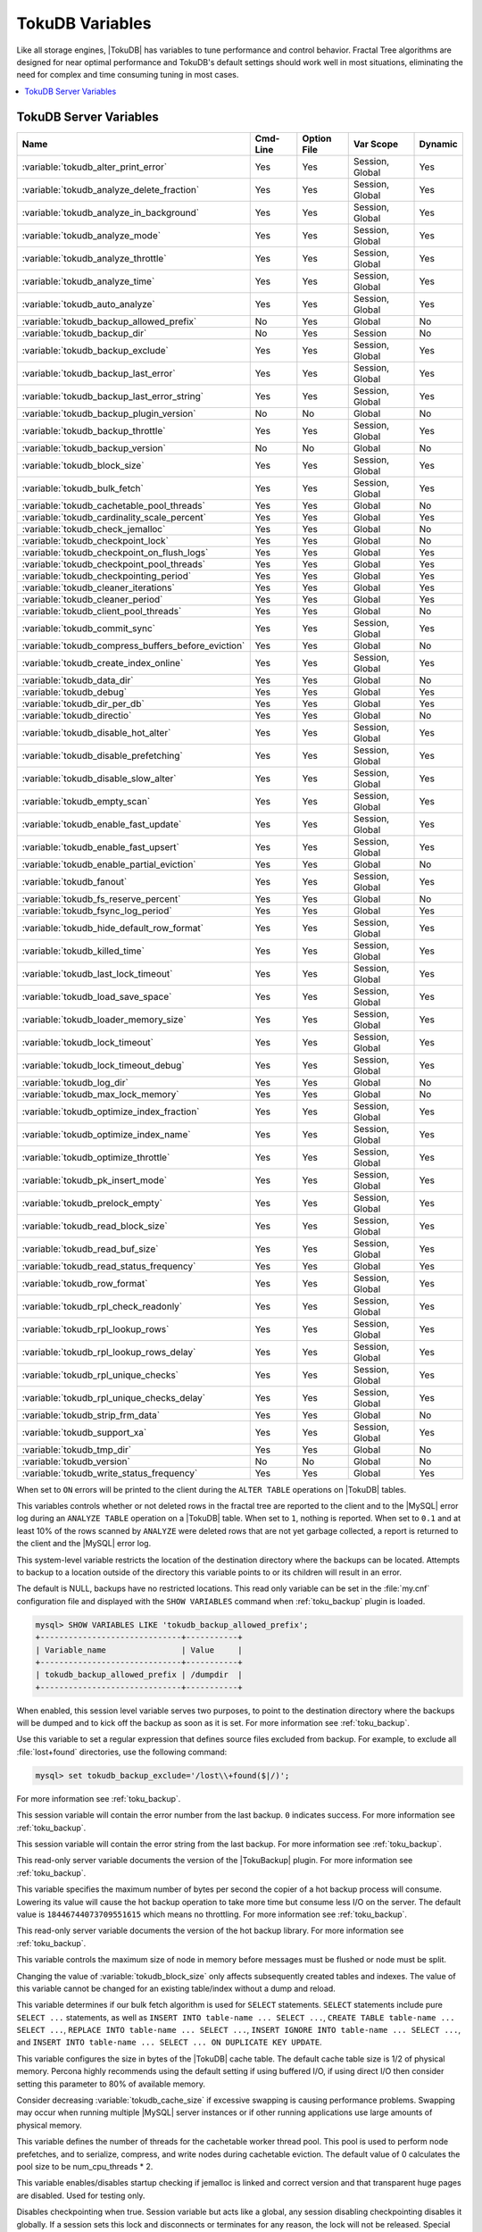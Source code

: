 .. _tokudb_variables:

================
TokuDB Variables
================

Like all storage engines, |TokuDB| has variables to tune performance and
control behavior. Fractal Tree algorithms are designed for near optimal
performance and TokuDB's default settings should work well in most situations,
eliminating the need for complex and time consuming tuning in most cases.

.. contents::
  :local:

TokuDB Server Variables
-----------------------

.. tabularcolumns:: |p{8.5cm}|p{1.5cm}|p{1.5cm}|p{2cm}|p{1.5cm}|

.. list-table::
   :header-rows: 1

   * - Name
     - Cmd-Line
     - Option File
     - Var Scope
     - Dynamic
   * - :variable:`tokudb_alter_print_error`
     - Yes
     - Yes
     - Session, Global
     - Yes
   * - :variable:`tokudb_analyze_delete_fraction`
     - Yes
     - Yes
     - Session, Global
     - Yes
   * - :variable:`tokudb_analyze_in_background`
     - Yes
     - Yes
     - Session, Global
     - Yes
   * - :variable:`tokudb_analyze_mode`
     - Yes
     - Yes
     - Session, Global
     - Yes
   * - :variable:`tokudb_analyze_throttle`
     - Yes
     - Yes
     - Session, Global
     - Yes
   * - :variable:`tokudb_analyze_time`
     - Yes
     - Yes
     - Session, Global
     - Yes
   * - :variable:`tokudb_auto_analyze`
     - Yes
     - Yes
     - Session, Global
     - Yes
   * - :variable:`tokudb_backup_allowed_prefix`
     - No
     - Yes
     - Global
     - No
   * - :variable:`tokudb_backup_dir`
     - No
     - Yes
     - Session
     - No
   * - :variable:`tokudb_backup_exclude`
     - Yes
     - Yes
     - Session, Global
     - Yes
   * - :variable:`tokudb_backup_last_error`
     - Yes
     - Yes
     - Session, Global
     - Yes
   * - :variable:`tokudb_backup_last_error_string`
     - Yes
     - Yes
     - Session, Global
     - Yes
   * - :variable:`tokudb_backup_plugin_version`
     - No
     - No
     - Global
     - No
   * - :variable:`tokudb_backup_throttle`
     - Yes
     - Yes
     - Session, Global
     - Yes
   * - :variable:`tokudb_backup_version`
     - No
     - No
     - Global
     - No
   * - :variable:`tokudb_block_size`
     - Yes
     - Yes
     - Session, Global
     - Yes
   * - :variable:`tokudb_bulk_fetch`
     - Yes
     - Yes
     - Session, Global
     - Yes
   * - :variable:`tokudb_cachetable_pool_threads`
     - Yes
     - Yes
     - Global
     - No
   * - :variable:`tokudb_cardinality_scale_percent`
     - Yes
     - Yes
     - Global
     - Yes
   * - :variable:`tokudb_check_jemalloc`
     - Yes
     - Yes
     - Global
     - No
   * - :variable:`tokudb_checkpoint_lock`
     - Yes
     - Yes
     - Global
     - No
   * - :variable:`tokudb_checkpoint_on_flush_logs`
     - Yes
     - Yes
     - Global
     - Yes
   * - :variable:`tokudb_checkpoint_pool_threads`
     - Yes
     - Yes
     - Global
     - Yes
   * - :variable:`tokudb_checkpointing_period`
     - Yes
     - Yes
     - Global
     - Yes
   * - :variable:`tokudb_cleaner_iterations`
     - Yes
     - Yes
     - Global
     - Yes
   * - :variable:`tokudb_cleaner_period`
     - Yes
     - Yes
     - Global
     - Yes
   * - :variable:`tokudb_client_pool_threads`
     - Yes
     - Yes
     - Global
     - No
   * - :variable:`tokudb_commit_sync`
     - Yes
     - Yes
     - Session, Global
     - Yes
   * - :variable:`tokudb_compress_buffers_before_eviction`
     - Yes
     - Yes
     - Global
     - No
   * - :variable:`tokudb_create_index_online`
     - Yes
     - Yes
     - Session, Global
     - Yes
   * - :variable:`tokudb_data_dir`
     - Yes
     - Yes
     - Global
     - No
   * - :variable:`tokudb_debug`
     - Yes
     - Yes
     - Global
     - Yes
   * - :variable:`tokudb_dir_per_db`
     - Yes
     - Yes
     - Global
     - Yes
   * - :variable:`tokudb_directio`
     - Yes
     - Yes
     - Global
     - No
   * - :variable:`tokudb_disable_hot_alter`
     - Yes
     - Yes
     - Session, Global
     - Yes
   * - :variable:`tokudb_disable_prefetching`
     - Yes
     - Yes
     - Session, Global
     - Yes
   * - :variable:`tokudb_disable_slow_alter`
     - Yes
     - Yes
     - Session, Global
     - Yes
   * - :variable:`tokudb_empty_scan`
     - Yes
     - Yes
     - Session, Global
     - Yes
   * - :variable:`tokudb_enable_fast_update`
     - Yes
     - Yes
     - Session, Global
     - Yes
   * - :variable:`tokudb_enable_fast_upsert`
     - Yes
     - Yes
     - Session, Global
     - Yes
   * - :variable:`tokudb_enable_partial_eviction`
     - Yes
     - Yes
     - Global
     - No
   * - :variable:`tokudb_fanout`
     - Yes
     - Yes
     - Session, Global
     - Yes
   * - :variable:`tokudb_fs_reserve_percent`
     - Yes
     - Yes
     - Global
     - No
   * - :variable:`tokudb_fsync_log_period`
     - Yes
     - Yes
     - Global
     - Yes
   * - :variable:`tokudb_hide_default_row_format`
     - Yes
     - Yes
     - Session, Global
     - Yes
   * - :variable:`tokudb_killed_time`
     - Yes
     - Yes
     - Session, Global
     - Yes
   * - :variable:`tokudb_last_lock_timeout`
     - Yes
     - Yes
     - Session, Global
     - Yes
   * - :variable:`tokudb_load_save_space`
     - Yes
     - Yes
     - Session, Global
     - Yes
   * - :variable:`tokudb_loader_memory_size`
     - Yes
     - Yes
     - Session, Global
     - Yes
   * - :variable:`tokudb_lock_timeout`
     - Yes
     - Yes
     - Session, Global
     - Yes
   * - :variable:`tokudb_lock_timeout_debug`
     - Yes
     - Yes
     - Session, Global
     - Yes
   * - :variable:`tokudb_log_dir`
     - Yes
     - Yes
     - Global
     - No
   * - :variable:`tokudb_max_lock_memory`
     - Yes
     - Yes
     - Global
     - No
   * - :variable:`tokudb_optimize_index_fraction`
     - Yes
     - Yes
     - Session, Global
     - Yes
   * - :variable:`tokudb_optimize_index_name`
     - Yes
     - Yes
     - Session, Global
     - Yes
   * - :variable:`tokudb_optimize_throttle`
     - Yes
     - Yes
     - Session, Global
     - Yes
   * - :variable:`tokudb_pk_insert_mode`
     - Yes
     - Yes
     - Session, Global
     - Yes
   * - :variable:`tokudb_prelock_empty`
     - Yes
     - Yes
     - Session, Global
     - Yes
   * - :variable:`tokudb_read_block_size`
     - Yes
     - Yes
     - Session, Global
     - Yes
   * - :variable:`tokudb_read_buf_size`
     - Yes
     - Yes
     - Session, Global
     - Yes
   * - :variable:`tokudb_read_status_frequency`
     - Yes
     - Yes
     - Global
     - Yes
   * - :variable:`tokudb_row_format`
     - Yes
     - Yes
     - Session, Global
     - Yes
   * - :variable:`tokudb_rpl_check_readonly`
     - Yes
     - Yes
     - Session, Global
     - Yes
   * - :variable:`tokudb_rpl_lookup_rows`
     - Yes
     - Yes
     - Session, Global
     - Yes
   * - :variable:`tokudb_rpl_lookup_rows_delay`
     - Yes
     - Yes
     - Session, Global
     - Yes
   * - :variable:`tokudb_rpl_unique_checks`
     - Yes
     - Yes
     - Session, Global
     - Yes
   * - :variable:`tokudb_rpl_unique_checks_delay`
     - Yes
     - Yes
     - Session, Global
     - Yes
   * - :variable:`tokudb_strip_frm_data`
     - Yes
     - Yes
     - Global
     - No
   * - :variable:`tokudb_support_xa`
     - Yes
     - Yes
     - Session, Global
     - Yes
   * - :variable:`tokudb_tmp_dir`
     - Yes
     - Yes
     - Global
     - No
   * - :variable:`tokudb_version`
     - No
     - No
     - Global
     - No
   * - :variable:`tokudb_write_status_frequency`
     - Yes
     - Yes
     - Global
     - Yes

.. variable:: tokudb_alter_print_error

  :cli: Yes
  :conf: Yes
  :scope: Global/Session
  :dyn: Yes
  :vartype: Boolean
  :default: OFF

When set to ``ON`` errors will be printed to the client during the ``ALTER
TABLE`` operations on |TokuDB| tables.

.. variable:: tokudb_analyze_delete_fraction

  :cli: Yes
  :conf: Yes
  :scope: Global/Session
  :dyn: Yes
  :vartype: Numeric
  :default: ``1.000000``
  :range: ``0.0`` - ``1.000000``

This variables controls whether or not deleted rows in the fractal tree are
reported to the client and to the |MySQL| error log during an ``ANALYZE TABLE``
operation on a |TokuDB| table. When set to ``1``, nothing is reported. When set
to ``0.1`` and at least 10% of the rows scanned by ``ANALYZE`` were deleted
rows that are not yet garbage collected, a report is returned to the client and
the |MySQL| error log.

.. variable:: tokudb_backup_allowed_prefix

  :cli: No
  :conf: Yes
  :scope: Global
  :dyn: No
  :vartype: String
  :default: NULL

This system-level variable restricts the location of the destination directory
where the backups can be located. Attempts to backup to a location outside of
the directory this variable points to or its children will result in an error.

The default is NULL, backups have no restricted locations. This read only
variable can be set in the :file:`my.cnf` configuration file and displayed with
the ``SHOW VARIABLES`` command when :ref:`toku_backup` plugin is loaded.

.. code-block:: mysql

  mysql> SHOW VARIABLES LIKE 'tokudb_backup_allowed_prefix';
  +------------------------------+-----------+
  | Variable_name                | Value     |
  +------------------------------+-----------+
  | tokudb_backup_allowed_prefix | /dumpdir  |
  +------------------------------+-----------+

.. variable:: tokudb_backup_dir

  :cli: No
  :conf: No
  :scope: Session
  :dyn: Yes
  :vartype: String
  :default: NULL

When enabled, this session level variable serves two purposes, to point to the
destination directory where the backups will be dumped and to kick off the
backup as soon as it is set. For more information see :ref:`toku_backup`.

.. variable:: tokudb_backup_exclude

  :cli: No
  :conf: No
  :scope: Session
  :dyn: Yes
  :vartype: String
  :default: ``(mysqld_safe\.pid)+``

Use this variable to set a regular expression that defines source files
excluded from backup. For example, to exclude all :file:`lost+found`
directories, use the following command:

.. code-block:: mysql

  mysql> set tokudb_backup_exclude='/lost\\+found($|/)';

For more information see :ref:`toku_backup`.

.. variable:: tokudb_backup_last_error

  :cli: Yes
  :conf: Yes
  :scope: Session, Global
  :dyn: Yes
  :vartype: Numeric
  :default: 0

This session variable will contain the error number from the last backup.
``0`` indicates success. For more information see :ref:`toku_backup`.

.. variable:: tokudb_backup_last_error_string

  :cli: Yes
  :conf: Yes
  :scope: Session, Global
  :dyn: Yes
  :vartype: String
  :default: NULL

This session variable will contain the error string from the last backup. For
more information see :ref:`toku_backup`.

.. variable:: tokudb_backup_plugin_version

  :cli: No
  :conf: No
  :scope: Global
  :dyn: No
  :vartype: String

This read-only server variable documents the version of the |TokuBackup|
plugin. For more information see :ref:`toku_backup`.

.. variable:: tokudb_backup_throttle

  :cli: Yes
  :conf: Yes
  :scope: Session, Global
  :dyn: Yes
  :vartype: Numeric
  :default: 18446744073709551615

This variable specifies the maximum number of bytes per second the copier of a
hot backup process will consume. Lowering its value will cause the hot backup
operation to take more time but consume less I/O on the server. The default
value is ``18446744073709551615`` which means no throttling. For more
information see :ref:`toku_backup`.

.. variable:: tokudb_backup_version

  :cli: No
  :conf: No
  :scope: Global
  :dyn: No
  :vartype: String

This read-only server variable documents the version of the hot backup library.
For more information see :ref:`toku_backup`.

.. variable:: tokudb_block_size

  :cli: Yes
  :conf: Yes
  :scope: Session, Global
  :dyn: Yes
  :vartype: Numeric
  :default: 4194304
  :range: 4096 - 4294967295

This variable controls the maximum size of node in memory before messages
must be flushed or node must be split.

Changing the value of :variable:`tokudb_block_size` only affects subsequently
created tables and indexes. The value of this variable cannot be changed for an
existing table/index without a dump and reload.

.. variable:: tokudb_bulk_fetch

  :cli: Yes
  :conf: Yes
  :scope: Session, Global
  :dyn: Yes
  :vartype: Boolean
  :default: ON

This variable determines if our bulk fetch algorithm is used for ``SELECT``
statements. ``SELECT`` statements include pure ``SELECT ...`` statements, as
well as ``INSERT INTO table-name ... SELECT ...``, ``CREATE TABLE table-name
... SELECT ...``, ``REPLACE INTO table-name ... SELECT ...``, ``INSERT IGNORE
INTO table-name ... SELECT ...``, and ``INSERT INTO table-name ... SELECT ...
ON DUPLICATE KEY UPDATE``.

.. variable:: tokudb_cache_size

  :cli: Yes
  :conf: Yes
  :scope: Global
  :dyn: No
  :vartype: Numeric

This variable configures the size in bytes of the |TokuDB| cache table. The
default cache table size is 1/2 of physical memory. Percona highly recommends
using the default setting if using buffered I/O, if using direct I/O then
consider setting this parameter to 80% of available memory.

Consider decreasing :variable:`tokudb_cache_size` if excessive swapping is
causing performance problems. Swapping may occur when running multiple |MySQL|
server instances or if other running applications use large amounts of physical
memory.

.. variable:: tokudb_cachetable_pool_threads

  :cli: Yes
  :conf: Yes
  :scope: Global
  :dyn: No
  :vartype: Numeric
  :range: 0 - 1024
  :default: 0

This variable defines the number of threads for the cachetable worker thread
pool. This pool is used to perform node prefetches, and to serialize, compress,
and write nodes during cachetable eviction. The default value of 0 calculates
the pool size to be num_cpu_threads * 2.

.. variable:: tokudb_check_jemalloc

  :cli: Yes
  :conf: Yes
  :scope: Global
  :dyn: No
  :vartype: Boolean
  :default: ON

This variable enables/disables startup checking if jemalloc is linked and
correct version and that transparent huge pages are disabled. Used for
testing only.

.. variable:: tokudb_checkpoint_lock

  :cli: Yes
  :conf: Yes
  :scope: Session, Global
  :dyn: Yes
  :vartype: Boolean
  :default: OFF

Disables checkpointing when true. Session variable but acts like a global, any
session disabling checkpointing disables it globally. If a session sets this
lock and disconnects or terminates for any reason, the lock will not be
released. Special purpose only, do **not** use this in your application.

.. variable:: tokudb_checkpoint_on_flush_logs

  :cli: Yes
  :conf: Yes
  :scope: Global
  :dyn: Yes
  :vartype: Boolean
  :default: OFF

When enabled forces a checkpoint if we get a flush logs command from the
server.

.. variable:: tokudb_checkpoint_pool_threads

  :cli: Yes
  :conf: Yes
  :scope: Global
  :dyn: No
  :vartype: Numeric
  :range: 0 - 1024
  :default: 0

This defines the number of threads for the checkpoint worker thread pool. This
pool is used to serialize, compress and write nodes cloned during checkpoint.
Default of ``0`` uses old algorithm to set pool size to ``num_cpu_threads/4``.

.. variable:: tokudb_checkpointing_period

  :cli: Yes
  :conf: Yes
  :scope: Global
  :dyn: Yes
  :vartype: Numeric
  :range: 0 - 4294967295
  :default: 60

This variable specifies the time in seconds between the beginning of one
checkpoint and the beginning of the next. The default time between |TokuDB|
checkpoints is 60 seconds. We recommend leaving this variable unchanged.

.. variable:: tokudb_cleaner_iterations

  :cli: Yes
  :conf: Yes
  :scope: Global
  :dyn: Yes
  :vartype: Numeric
  :range: 0 - 18446744073709551615
  :default: 5

This variable specifies how many internal nodes get processed in each
:variable:`tokudb_cleaner_period` period. The default value is ``5``. Setting
this variable to ``0`` turns off cleaner threads.

.. variable:: tokudb_cleaner_period

  :cli: Yes
  :conf: Yes
  :scope: Global
  :dyn: Yes
  :vartype: Numeric
  :range: 0 - 18446744073709551615
  :default: 1

This variable specifies how often in seconds the cleaner thread runs. The
default value is ``1``. Setting this variable to ``0`` turns off cleaner
threads.

.. variable:: tokudb_client_pool_threads

  :cli: Yes
  :conf: Yes
  :scope: Global
  :dyn: No
  :vartype: Numeric
  :range: 0 - 1024
  :default: 0

This variable defines the number of threads for the client operations thread
pool. This pool is used to perform node maintenance on over/undersized nodes
such as message flushing down the tree, node splits, and node merges. Default
of ``0`` uses old algorithm to set pool size to ``1 * num_cpu_threads``.

.. variable:: tokudb_commit_sync

  :cli: Yes
  :conf: Yes
  :scope: Session, Global
  :dyn: Yes
  :vartype: Boolean
  :default: ON

Session variable :variable:`tokudb_commit_sync` controls whether or not the
transaction log is flushed when a transaction commits. The default behavior is
that the transaction log is flushed by the commit. Flushing the transaction log
requires a disk write and may adversely affect the performance of your
application.

To disable synchronous flushing of the transaction log, disable the
:variable:`tokudb_commit_sync` session variable as follows:

.. code-block:: mysql

  SET tokudb_commit_sync=OFF;

Disabling this variable may make the system run faster. However, transactions
committed since the last checkpoint are not guaranteed to survive a crash.

.. warning::

  By disabling this variable and/or setting the
  :variable:`tokudb_fsync_log_period` to non-zero value you have effectively
  downgraded the durability of the storage engine. If you were to have a crash
  in this same window, you would lose data. The same issue would also appear if
  you were using some kind of volume snapshot for backups.

.. variable:: tokudb_compress_buffers_before_eviction

  :cli: Yes
  :conf: Yes
  :scope: Global
  :dyn: No
  :vartype: Boolean
  :default: ON

When this variable is enabled it allows the evictor to compress unused
internal node partitions in order to reduce memory requirements as a first step
of partial eviction before fully evicting the partition and eventually the
entire node.

.. variable:: tokudb_create_index_online

  :cli: Yes
  :conf: Yes
  :scope: Session, Global
  :dyn: Yes
  :vartype: Boolean
  :default: ON

This variable controls whether indexes created with the ``CREATE INDEX``
command are hot (if enabled), or offline (if disabled). Hot index creation
means that the table is available for inserts and queries while the index is
being created. Offline index creation means that the table is not available for
inserts and queries while the index is being created.

.. note:: Hot index creation is slower than offline index creation.

.. variable:: tokudb_data_dir

  :cli: Yes
  :conf: Yes
  :scope: Global
  :dyn: No
  :vartype: String
  :default: ``NULL``

This variable configures the directory name where the |TokuDB| tables are
stored. The default value is ``NULL`` which uses the location of the |MySQL|
data directory. For more information check :ref:`tokudb_files_and_file_types`
and :ref:`tokudb_file_management`.

.. variable:: tokudb_debug

  :cli: Yes
  :conf: Yes
  :scope: Global
  :dyn: Yes
  :vartype: Numeric
  :range: 0 - 18446744073709551615
  :default: 0

This variable enables mysqld debug printing to ``STDERR`` for |TokuDB|.
Produces tremendous amounts of output that is nearly useless to anyone but a
|TokuDB| developer, not recommended for any production use at all. It is a mask
value ``ULONG``::

  #define TOKUDB_DEBUG_INIT                   (1<<0)
  #define TOKUDB_DEBUG_OPEN                   (1<<1)
  #define TOKUDB_DEBUG_ENTER                  (1<<2)
  #define TOKUDB_DEBUG_RETURN                 (1<<3)
  #define TOKUDB_DEBUG_ERROR                  (1<<4)
  #define TOKUDB_DEBUG_TXN                    (1<<5)
  #define TOKUDB_DEBUG_AUTO_INCREMENT         (1<<6)
  #define TOKUDB_DEBUG_INDEX_KEY              (1<<7)
  #define TOKUDB_DEBUG_LOCK                   (1<<8)
  #define TOKUDB_DEBUG_CHECK_KEY              (1<<9)
  #define TOKUDB_DEBUG_HIDE_DDL_LOCK_ERRORS   (1<<10)
  #define TOKUDB_DEBUG_ALTER_TABLE            (1<<11)
  #define TOKUDB_DEBUG_UPSERT                 (1<<12)
  #define TOKUDB_DEBUG_CHECK                  (1<<13)
  #define TOKUDB_DEBUG_ANALYZE                (1<<14)
  #define TOKUDB_DEBUG_XA                     (1<<15)
  #define TOKUDB_DEBUG_SHARE                  (1<<16)

.. variable:: tokudb_dir_per_db

  :version 5.7.15-9: Implemented
  :cli: Yes
  :conf: Yes
  :scope: Global
  :dyn: Yes
  :vartype: Boolean
  :default: ON

When this variable is set to ``ON`` all new tables and indices will be placed
within their corresponding database directory within the
:variable:`tokudb_data_dir` or system :term:`datadir`. Existing table files
will not be automatically relocated to their corresponding database directory.
If you rename a table, while this variable is enabled, the mapping in the
|Percona FT| directory file will be updated and the files will be renamed on
disk to reflect the new table name. For more information check
:ref:`tokudb_files_and_file_types` and :ref:`tokudb_file_management`.

.. variable:: tokudb_directio

  :cli: Yes
  :conf: Yes
  :scope: Global
  :dyn: No
  :vartype: Boolean
  :default: OFF

When enabled, |TokuDB| employs Direct I/O rather than Buffered I/O for writes.
When using Direct I/O, consider increasing :variable:`tokudb_cache_size` from
its default of 1/2 physical memory.

.. variable:: tokudb_disable_hot_alter

  :cli: Yes
  :conf: Yes
  :scope: Session, Global
  :dyn: Yes
  :vartype: Boolean
  :default: OFF

This variable is used specifically for testing or to disable hot alter in case
there are bugs. Not for use in production.

.. variable:: tokudb_disable_prefetching

  :cli: Yes
  :conf: Yes
  :scope: Session, Global
  :dyn: Yes
  :vartype: Boolean
  :default: OFF

|TokuDB| attempts to aggressively prefetch additional blocks of rows, which is
helpful for most range queries but may create unnecessary I/O for range queries
with ``LIMIT`` clauses. Prefetching is ``ON`` by default, with a value of
``0``, it can be disabled by setting this variable to ``1``.

.. variable:: tokudb_disable_slow_alter

  :cli: Yes
  :conf: Yes
  :scope: Session, Global
  :dyn: Yes
  :vartype: Boolean
  :default: OFF

This variable is used specifically for testing or to disable hot alter in case
there are bugs. Not for use in production. It controls whether slow alter
tables are allowed. For example, the following command is slow because
``HCADER`` does not allow a mixture of column additions, deletions, or
expansions:

.. code-block:: mysql

  ALTER TABLE table
  ADD COLUMN column_a INT,
  DROP COLUMN column_b;

By default, :variable:`tokudb_disable_slow_alter` is disabled, and the engine
reports back to |MySQL| that this is unsupported resulting in the following
output:

.. code-block:: text

  ERROR 1112 (42000): Table 'test_slow' uses an extension that doesn't exist in this MySQL version

.. variable:: tokudb_empty_scan

  :cli: Yes
  :conf: Yes
  :scope: Global/Session
  :dyn: Yes
  :vartype: ENUM
  :default: ``rl``
  :range: ``disabled``, ``rl`` - right to left, ``lr`` - left to right

Defines direction to be used to perform table scan to check for empty tables
for bulk loader.

.. variable:: tokudb_enable_fast_update

  :cli: Yes
  :conf: Yes
  :scope: Global/Session
  :dyn: Yes
  :vartype: Boolean
  :default: OFF

Toggles the fast updates feature ON/OFF for the ``UPDATE`` statement. Fast
update involves queries optimization to avoid random reads during their
execution.

.. variable:: tokudb_enable_fast_upsert

  :cli: Yes
  :conf: Yes
  :scope: Global/Session
  :dyn: Yes
  :vartype: Boolean
  :default: OFF

Toggles the fast updates feature ON/OFF for the ``INSERT`` statement. Fast
update involves queries optimization to avoid random reads during their
execution.

.. variable:: tokudb_enable_partial_eviction

  :cli: Yes
  :conf: Yes
  :scope: Global
  :dyn: No
  :vartype: Boolean
  :default: ON

This variable is used to control if partial eviction of nodes is enabled or
disabled.

.. variable:: tokudb_fanout

  :cli: Yes
  :conf: Yes
  :scope: Session, Global
  :dyn: Yes
  :vartype: Numeric
  :range: 2-16384
  :default: 16

This variable controls the Fractal Tree fanout. The fanout defines the number
of pivot keys or child nodes for each internal tree node.
Changing the value of :variable:`tokudb_fanout` only affects subsequently
created tables and indexes. The value of this variable cannot be changed for an
existing table/index without a dump and reload.

.. variable:: tokudb_fs_reserve_percent

  :cli: Yes
  :conf: Yes
  :scope: Global
  :dyn: No
  :vartype: Numeric
  :range: 0-100
  :default: 5

This variable controls the percentage of the file system that must be available
for inserts to be allowed. By default, this is set to ``5``. We recommend that
this reserve be at least half the size of your physical memory. See :ref:`Full
Disks <tokudb_full_disks>` for more information.

.. variable:: tokudb_fsync_log_period

  :cli: Yes
  :conf: Yes
  :scope: Global
  :dyn: Yes
  :vartype: Numeric
  :range: 0-4294967295
  :default: 0

This variable controls the frequency, in milliseconds, for ``fsync()``
operations. If set to ``0`` then the ``fsync()`` behavior is only controlled by
the :variable:`tokudb_commit_sync`, which can be ``ON`` or ``OFF``.

.. variable:: tokudb_hide_default_row_format

  :cli: Yes
  :conf: Yes
  :scope: Session, Global
  :dyn: Yes
  :vartype: Boolean
  :default: ON

This variable is used to hide the ``ROW_FORMAT`` in ``SHOW CREATE TABLE``. If
``zlib`` compression is used, row format will show as ``DEFAULT``.

.. variable:: tokudb_killed_time

  :cli: Yes
  :conf: Yes
  :scope: Session, Global
  :dyn: Yes
  :vartype: Numeric
  :range: 0-18446744073709551615
  :default: 4000

This variable is used to specify frequency in milliseconds for lock wait to
check to see if the lock was killed.

.. variable:: tokudb_last_lock_timeout

  :cli: Yes
  :conf: Yes
  :scope: Session, Global
  :dyn: Yes
  :vartype: String
  :default: NULL

This variable contains a JSON document that describes the last lock conflict
seen by the current |MySQL| client. It gets set when a blocked lock request
times out or a lock deadlock is detected.

The :variable:`tokudb_lock_timeout_debug` session variable must have bit ``0``
set for this behavior, otherwise this session variable will be empty.

.. variable:: tokudb_load_save_space

  :cli: Yes
  :conf: Yes
  :scope: Session, Global
  :dyn: Yes
  :vartype: Boolean
  :default: ON

This session variable changes the behavior of the bulk loader. When it is
disabled the bulk loader stores intermediate data using uncompressed files
(which consumes additional CPU), whereas ``ON`` compresses the intermediate
files.

.. note::

  The location of the temporary disk space used by the bulk loader may be
  specified with the :variable:`tokudb_tmp_dir` server variable.

If a ``LOAD DATA INFILE`` statement fails with the error message ``ERROR 1030
(HY000): Got error 1`` from storage engine, then there may not be enough disk
space for the optimized loader, so disable :variable:`tokudb_prelock_empty` and
try again. More information is available in :ref:`Known Issues
<tokudb_known_issues>`.

.. variable:: tokudb_loader_memory_size

  :cli: Yes
  :conf: Yes
  :scope: Session, Global
  :dyn: Yes
  :vartype: Numeric
  :range: 0-18446744073709551615
  :default: 100000000

This variable limits the amount of memory (in bytes) that the |TokuDB| bulk
loader will use for each loader instance. Increasing this value may provide
a performance benefit when loading extremely large tables with several
secondary indexes.

.. note::

  Memory allocated to a loader is taken from the |TokuDB| cache, defined in
  :variable:`tokudb_cache_size`, and may impact the running workload's
  performance as existing cached data must be ejected for the loader to begin.


.. variable:: tokudb_lock_timeout

  :cli: Yes
  :conf: Yes
  :scope: Session, Global
  :dyn: Yes
  :vartype: Numeric
  :range: 0-18446744073709551615
  :default: 4000

This variable controls the amount of time that a transaction will wait for a
lock held by another transaction to be released. If the conflicting transaction
does not release the lock within the lock timeout, the transaction that was
waiting for the lock will get a lock timeout error. The units are milliseconds.
A value of ``0`` disables lock waits. The default value is 4000 (four seconds).

If your application gets a ``lock wait timeout`` error (-30994), then you may
find that increasing the :variable:`tokudb_lock_timeout` may help. If your
application gets a ``deadlock found`` error (-30995), then you need to abort
the current transaction and retry it.

.. variable:: tokudb_lock_timeout_debug

  :cli: Yes
  :conf: Yes
  :scope: Session, Global
  :dyn: Yes
  :vartype: Numeric
  :range: 0-3
  :default: 1


The following values are available:

  * ``0``: No lock timeouts or lock deadlocks are reported.

  * ``1``: A JSON document that describes the lock conflict is stored in the
    :variable:`tokudb_last_lock_timeout` session variable

  * ``2``: A JSON document that describes the lock conflict is printed to the
    MySQL error log.

      In addition to the JSON document describing the lock conflict, the
      following lines are printed to the MySQL error log:

      * A line containing the blocked thread id and blocked SQL
      * A line containing the blocking thread id and the blocking SQL.

  * ``3``: A JSON document that describes the lock conflict is stored in the
    :variable:`tokudb_last_lock_timeout` session variable and is printed to the
    MySQL error log.

      In addition to the JSON document describing the lock conflict, the
      following lines are printed to the MySQL error log:

      * A line containing the blocked thread id and blocked SQL
      * A line containing the blocking thread id and the blocking SQL.

.. variable:: tokudb_log_dir

  :cli: Yes
  :conf: Yes
  :scope: Global
  :dyn: No
  :vartype: String
  :default: NULL

This variable specifies the directory where the |TokuDB| log files are stored.
The default value is ``NULL`` which uses the location of the |MySQL| data
directory. Configuring a separate log directory is somewhat involved. Please
contact Percona support for more details. For more information check
:ref:`tokudb_files_and_file_types` and :ref:`tokudb_file_management`.

.. warning::

  After changing |TokuDB| log directory path, the old |TokuDB| recovery log
  file should be moved to new directory prior to start of |MySQL| server and
  log file's owner must be the ``mysql`` user. Otherwise server will fail to
  initialize the |TokuDB| store engine restart.

.. variable:: tokudb_max_lock_memory

  :cli: Yes
  :conf: Yes
  :scope: Global
  :dyn: No
  :vartype: Numeric
  :range: 0-18446744073709551615
  :default: 65560320

This variable specifies the maximum amount of memory for the PerconaFT lock
table.

.. variable:: tokudb_optimize_index_fraction

  :cli: Yes
  :conf: Yes
  :scope: Session, Global
  :dyn: Yes
  :vartype: Numeric
  :range: 0.000000 - 1.000000
  :default: 1.000000

For patterns where the left side of the tree has many deletions (a common
pattern with increasing id or date values), it may be useful to delete a
percentage of the tree. In this case, it's possible to optimize a subset of a
fractal tree starting at the left side. The
:variable:`tokudb_optimize_index_fraction` session variable controls the size
of the sub tree. Valid values are in the range [0.0,1.0] with default 1.0
(optimize the whole tree).

.. variable:: tokudb_optimize_index_name

  :cli: Yes
  :conf: Yes
  :scope: Session, Global
  :dyn: Yes
  :vartype: String
  :default: NULL

This variable can be used to optimize a single index in a table, it can be set
to select the index by name.

.. variable:: tokudb_optimize_throttle

  :cli: Yes
  :conf: Yes
  :scope: Session, Global
  :dyn: Yes
  :vartype: Numeric
  :range: 0-18446744073709551615
  :default: 0

By default, table optimization will run with all available resources. To limit
the amount of resources, it is possible to limit the speed of table
optimization. This determines an upper bound on how many fractal tree leaf
nodes per second are optimized. The default ``0`` imposes no limit.

.. variable:: tokudb_pk_insert_mode

  :version 5.7.12-5: Variable has been removed
  :cli: Yes
  :conf: Yes
  :scope: Session, Global
  :dyn: Yes
  :vartype: Numeric
  :range: 0-3
  :default: 1

.. note::

  The :variable:`tokudb_pk_insert_mode` session variable has been removed in
  |Percona Server| :rn:`5.7.12-5` and the behavior is now that of the former
  :variable:`tokudb_pk_insert_mode` set to ``1``. The optimization will be used
  where safe and not used where not safe.

.. variable:: tokudb_prelock_empty

  :cli: Yes
  :conf: Yes
  :scope: Session, Global
  :dyn: Yes
  :vartype: Boolean
  :default: ON

By default |TokuDB| preemptively grabs an entire table lock on empty tables. If
one transaction is doing the loading, such as when the user is doing a table
load into an empty table, this default provides a considerable speedup.

However, if multiple transactions try to do concurrent operations on an empty
table, all but one transaction will be locked out. Disabling
:variable:`tokudb_prelock_empty` optimizes for this multi-transaction case by
turning off preemptive pre-locking.

.. note::

  If this variable is set to ``OFF``, fast bulk loading is turned off as well.

.. variable:: tokudb_read_block_size

  :cli: Yes
  :conf: Yes
  :scope: Session, Global
  :dyn: Yes
  :vartype: Numeric
  :range: 4096 - 4294967295
  :default: 65536 (64KB)

Fractal tree leaves are subdivided into read blocks, in order to speed up point
queries. This variable controls the target uncompressed size of the read
blocks. The units are bytes and the default is 65,536 (64 KB). A smaller value
favors read performance for point and small range scans over large range scans
and higher compression. The minimum value of this variable is 4096.

Changing the value of :variable:`tokudb_read_block_size` only affects
subsequently created tables. The value of this variable cannot be changed for
an existing table without a dump and reload.

.. variable:: tokudb_read_buf_size

  :cli: Yes
  :conf: Yes
  :scope: Session, Global
  :dyn: Yes
  :vartype: Numeric
  :range: 0 - 1048576
  :default: 131072 (128KB)

This variable controls the size of the buffer used to store values that are
bulk fetched as part of a large range query. Its unit is bytes and its default
value is 131,072 (128 KB).

A value of ``0`` turns off bulk fetching. Each client keeps a thread of this
size, so it should be lowered if situations where there are a large number of
clients simultaneously querying a table.

.. variable:: tokudb_read_status_frequency

  :cli: Yes
  :conf: Yes
  :scope: Global
  :dyn: Yes
  :vartype: Numeric
  :range: 0 - 4294967295
  :default: 10000

This variable controls in how many reads the progress is measured to display
``SHOW PROCESSLIST``. Reads are defined as ``SELECT`` queries.

For slow queries, it can be helpful to set this variable and
:variable:`tokudb_write_status_frequency` to ``1``, and then run ``SHOW
PROCESSLIST`` several times to understand what progress is being made.

.. variable:: tokudb_row_format

  :cli: Yes
  :conf: Yes
  :scope: Session, Global
  :dyn: Yes
  :vartype: ENUM
  :range: ``TOKUDB_DEFAULT``, ``TOKUDB_FAST``, ``TOKUDB_SMALL``, ``TOKUDB_ZLIB``, ``TOKUDB_QUICKLZ``, ``TOKUDB_LZMA``, ``TOKUDB_SNAPPY``, ``TOKUDB_UNCOMPRESSED``
  :default: ``TOKUDB_ZLIB``

This controls the default compression algorithm used to compress data when no
row format is specified in the ``CREATE TABLE`` command. For more information
on compression algorithms see :ref:`Compression Details <tokudb_compression>`.

.. variable:: tokudb_rpl_check_readonly

  :cli: Yes
  :conf: Yes
  :scope: Session, Global
  :dyn: Yes
  :vartype: Boolean
  :default: ON

The |TokuDB| replication code will run row events from the binary log with
:ref:`tokudb_read_free_replication` when the slave is in read-only mode. This
variable is used to disable the slave read only check in the |TokuDB|
replication code.

This allows Read-Free-Replication to run when the slave is NOT read-only. By
default, :variable:`tokudb_rpl_check_readonly` is enabled (check that slave is
read-only). Do **NOT** change this value unless you completely understand the
implications!

.. variable:: tokudb_rpl_lookup_rows

  :cli: Yes
  :conf: Yes
  :scope: Session, Global
  :dyn: Yes
  :vartype: Boolean
  :default: ON

When disabled, |TokuDB| replication slaves skip row lookups for ``delete row``
log events and ``update row`` log events, which eliminates all associated read
I/O for these operations.

.. warning::

  |TokuDB| :ref:`tokudb_read_free_replication` will not propagate ``UPDATE``
  and ``DELETE`` events reliably if |TokuDB| table is missing the primary key
  which will eventually lead to data inconsistency on the slave.

.. note::

  Optimization is only enabled when :variable:`read_only` is set to ``1`` and
  :variable:`binlog_format` is ``ROW``.

.. variable:: tokudb_rpl_lookup_rows_delay

  :cli: Yes
  :conf: Yes
  :scope: Session, Global
  :dyn: Yes
  :vartype: Numeric
  :range: 0 - 18446744073709551615
  :default: 0

This variable allows for simulation of long disk reads by sleeping for the
given number of microseconds prior to the row lookup query, it should only be
set to a non-zero value for testing.

.. variable:: tokudb_rpl_unique_checks

  :cli: Yes
  :conf: Yes
  :scope: Session, Global
  :dyn: Yes
  :vartype: Boolean
  :default: ON

When disabled, |TokuDB| replication slaves skip uniqueness checks on inserts
and updates, which eliminates all associated read I/O for these operations.

.. note::

  Optimization is only enabled when :variable:`read_only` is set to ``1`` and
  :variable:`binlog_format` is ``ROW``.

.. variable:: tokudb_rpl_unique_checks_delay

  :cli: Yes
  :conf: Yes
  :scope: Session, Global
  :dyn: Yes
  :vartype: Numeric
  :range: 0 - 18446744073709551615
  :default: 0

This variable allows for simulation of long disk reads by sleeping for the
given number of microseconds prior to the row lookup query, it should only be
set to a non-zero value for testing.

.. variable:: tokudb_strip_frm_data

  :cli: Yes
  :conf: Yes
  :scope: Global
  :dyn: No
  :vartype: Boolean
  :default: OFF

When this variable is set to ``ON`` during the startup server will check all
the status files and remove the embedded :file:`.frm` metadata. This variable
can be used to assist in |TokuDB| data recovery. **WARNING:** Use this variable
only if you know what you're doing otherwise it could lead to data loss.

.. variable:: tokudb_support_xa

  :cli: Yes
  :conf: Yes
  :scope: Session, Global
  :dyn: Yes
  :vartype: Boolean
  :default: ON

This variable defines whether or not the prepare phase of an XA transaction
performs an ``fsync()``.

.. variable:: tokudb_tmp_dir

  :cli: Yes
  :conf: Yes
  :scope: Global
  :dyn: No
  :vartype: String

This variable specifies the directory where the |TokuDB| bulk loader stores
temporary files. The bulk loader can create large temporary files while it is
loading a table, so putting these temporary files on a disk separate from the
data directory can be useful.

:variable:`tokudb_load_save_space` determines whether the data is compressed or
not. The error message ``ERROR 1030 (HY000): Got error 1 from storage engine``
could indicate that the disk has run out of space.

For example, it can make sense to use a high-performance disk for the data
directory and a very inexpensive disk for the temporary directory. The default
location for temporary files is the |MySQL| data directory.

For more information check :ref:`tokudb_files_and_file_types` and
:ref:`tokudb_file_management`.

.. variable:: tokudb_version

  :cli: No
  :conf: No
  :scope: Global
  :dyn: No
  :vartype: String

This read-only variable documents the version of the |TokuDB| storage engine.

.. variable:: tokudb_write_status_frequency

  :cli: Yes
  :conf: Yes
  :scope: Global
  :dyn: Yes
  :vartype: Numeric
  :range: 0 - 4294967295
  :default: 1000

This variable controls in how many writes the progress is measured to display
``SHOW PROCESSLIST``. Writes are defined as ``INSERT``, ``UPDATE`` and
``DELETE`` queries.

For slow queries, it can be helpful to set this variable and
:variable:`tokudb_read_status_frequency` to 1, and then run ``SHOW
PROCESSLIST`` several times to understand what progress is being made.
